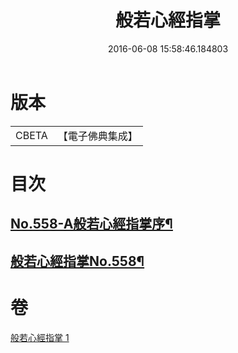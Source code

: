 #+TITLE: 般若心經指掌 
#+DATE: 2016-06-08 15:58:46.184803

* 版本
 |     CBETA|【電子佛典集成】|

* 目次
** [[file:KR6c0177_001.txt::001-0888b1][No.558-A般若心經指掌序¶]]
** [[file:KR6c0177_001.txt::001-0888c1][般若心經指掌No.558¶]]

* 卷
[[file:KR6c0177_001.txt][般若心經指掌 1]]

